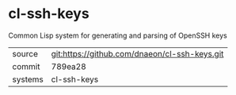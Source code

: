 * cl-ssh-keys

Common Lisp system for generating and parsing of OpenSSH keys

|---------+-------------------------------------------|
| source  | git:https://github.com/dnaeon/cl-ssh-keys.git   |
| commit  | 789ea28  |
| systems | cl-ssh-keys |
|---------+-------------------------------------------|

